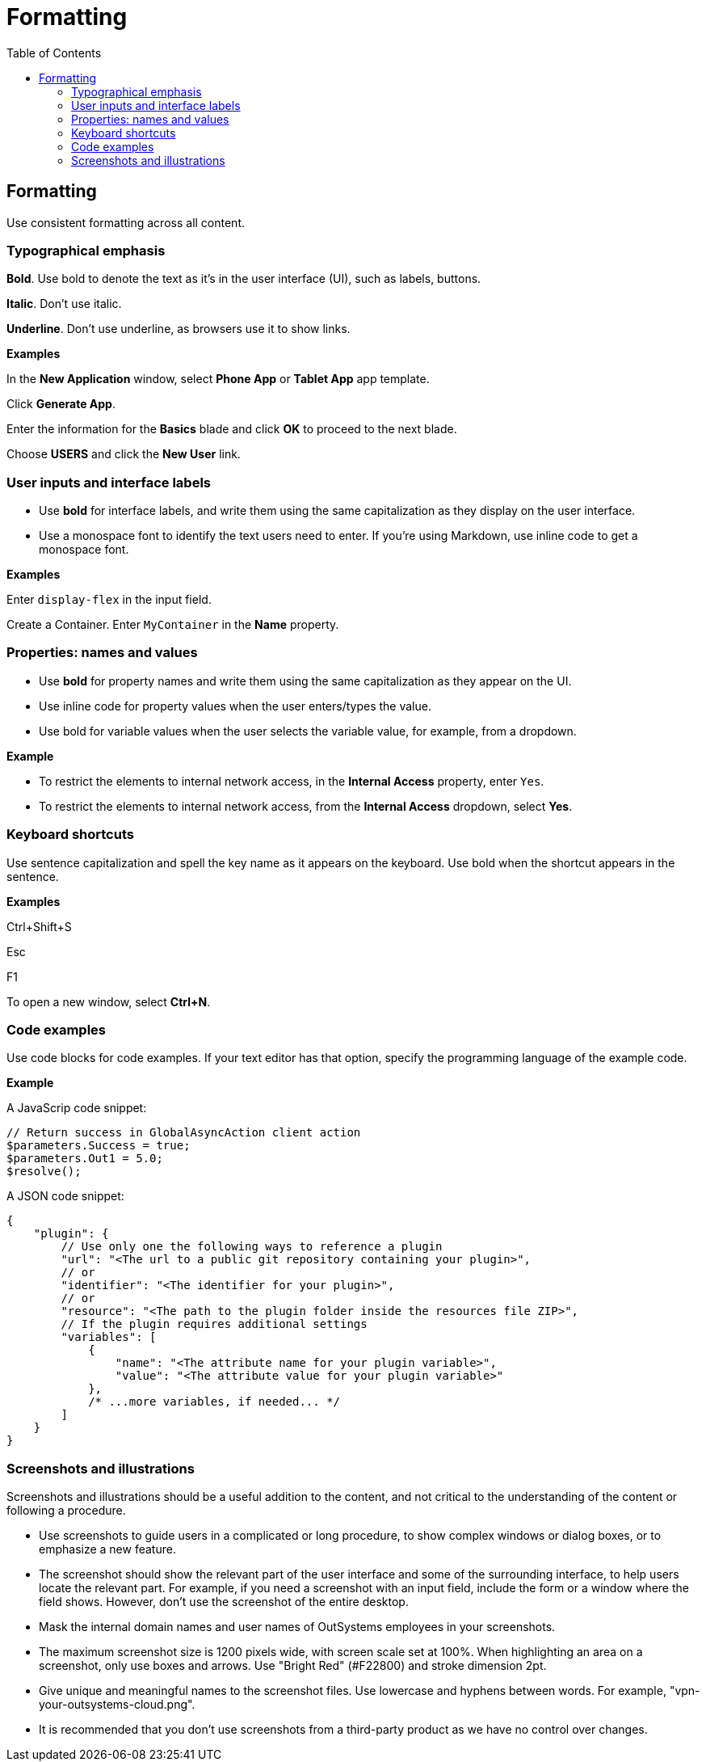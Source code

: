 Formatting
==========
:toc:

== Formatting

Use consistent formatting across all content.

=== Typographical emphasis

*Bold*. Use bold to denote the text as it's in the user interface (UI), such as labels, buttons. 

*Italic*. Don't use italic. 

*Underline*. Don't use underline, as browsers use it to show links.

*Examples*

In the *New Application* window, select *Phone App* or *Tablet App* app template. 

Click *Generate App*.

Enter the information for the *Basics* blade and click *OK* to proceed to the next blade.

Choose *USERS* and click the *New User* link.

=== User inputs and interface labels

* Use *bold* for interface labels, and write them using the same capitalization as they display on the user interface.

* Use a monospace font to identify the text users need to enter. If you're using Markdown, use inline code to get a monospace font.

*Examples*

Enter `display-flex` in the input field.

Create a Container. Enter `MyContainer` in the *Name* property.

=== Properties: names and values

* Use *bold* for property names and write them using the same capitalization as they appear on the UI. 

* Use inline code for property values when the user enters/types the value.

* Use bold for variable values when the user selects the variable value, for example, from a dropdown.

*Example*

* To restrict the elements to internal network access, in the *Internal Access* property, enter `Yes`.

* To restrict the elements to internal network access, from the *Internal Access* dropdown, select *Yes*. 

=== Keyboard shortcuts

Use sentence capitalization and spell the key name as it appears on the keyboard. Use bold when the shortcut appears in the sentence.

*Examples*

Ctrl+Shift+S

Esc

F1

To open a new window, select *Ctrl+N*.

=== Code examples

Use code blocks for code examples. If your text editor has that option, specify the programming language of the example code.

*Example*

A JavaScrip code snippet:

[source, javascript]
----
// Return success in GlobalAsyncAction client action
$parameters.Success = true;
$parameters.Out1 = 5.0;
$resolve();
----

A JSON code snippet:

----
{
    "plugin": {
        // Use only one the following ways to reference a plugin
        "url": "<The url to a public git repository containing your plugin>",
        // or
        "identifier": "<The identifier for your plugin>",
        // or
        "resource": "<The path to the plugin folder inside the resources file ZIP>",
        // If the plugin requires additional settings
        "variables": [
            {
                "name": "<The attribute name for your plugin variable>",
                "value": "<The attribute value for your plugin variable>"
            },
            /* ...more variables, if needed... */
        ]
    }
}
----

=== Screenshots and illustrations

Screenshots and illustrations should be a useful addition to the content, and not critical to the understanding of the content or following a procedure.

* Use screenshots to guide users in a complicated or long procedure, to show complex windows or dialog boxes, or to emphasize a new feature.
* The screenshot should show the relevant part of the user interface and some of the surrounding interface, to help users locate the relevant part. For example, if you need a screenshot with an input field, include the form or a window where the field shows. However, don't use the screenshot of the entire desktop.
* Mask the internal domain names and user names of OutSystems employees in your screenshots.
* The maximum screenshot size is 1200 pixels wide, with screen scale set at 100%. When highlighting an area on a screenshot, only use boxes and arrows. Use "Bright Red" (#F22800) and stroke dimension 2pt.
* Give unique and meaningful names to the screenshot files. Use lowercase and hyphens between words. For example, "vpn-your-outsystems-cloud.png".
* It is recommended that you don't use screenshots from a third-party product as we have no control over changes.  

